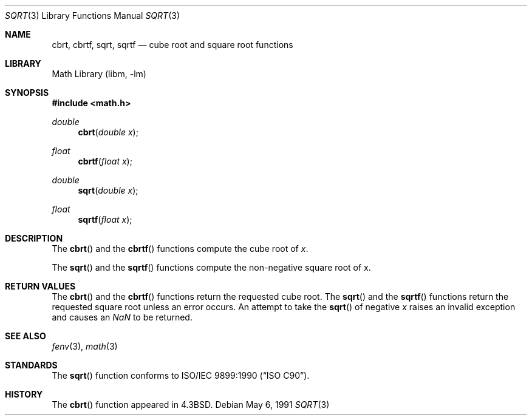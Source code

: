 .\" Copyright (c) 1985, 1991 Regents of the University of California.
.\" All rights reserved.
.\"
.\" Redistribution and use in source and binary forms, with or without
.\" modification, are permitted provided that the following conditions
.\" are met:
.\" 1. Redistributions of source code must retain the above copyright
.\"    notice, this list of conditions and the following disclaimer.
.\" 2. Redistributions in binary form must reproduce the above copyright
.\"    notice, this list of conditions and the following disclaimer in the
.\"    documentation and/or other materials provided with the distribution.
.\" 3. All advertising materials mentioning features or use of this software
.\"    must display the following acknowledgement:
.\"	This product includes software developed by the University of
.\"	California, Berkeley and its contributors.
.\" 4. Neither the name of the University nor the names of its contributors
.\"    may be used to endorse or promote products derived from this software
.\"    without specific prior written permission.
.\"
.\" THIS SOFTWARE IS PROVIDED BY THE REGENTS AND CONTRIBUTORS ``AS IS'' AND
.\" ANY EXPRESS OR IMPLIED WARRANTIES, INCLUDING, BUT NOT LIMITED TO, THE
.\" IMPLIED WARRANTIES OF MERCHANTABILITY AND FITNESS FOR A PARTICULAR PURPOSE
.\" ARE DISCLAIMED.  IN NO EVENT SHALL THE REGENTS OR CONTRIBUTORS BE LIABLE
.\" FOR ANY DIRECT, INDIRECT, INCIDENTAL, SPECIAL, EXEMPLARY, OR CONSEQUENTIAL
.\" DAMAGES (INCLUDING, BUT NOT LIMITED TO, PROCUREMENT OF SUBSTITUTE GOODS
.\" OR SERVICES; LOSS OF USE, DATA, OR PROFITS; OR BUSINESS INTERRUPTION)
.\" HOWEVER CAUSED AND ON ANY THEORY OF LIABILITY, WHETHER IN CONTRACT, STRICT
.\" LIABILITY, OR TORT (INCLUDING NEGLIGENCE OR OTHERWISE) ARISING IN ANY WAY
.\" OUT OF THE USE OF THIS SOFTWARE, EVEN IF ADVISED OF THE POSSIBILITY OF
.\" SUCH DAMAGE.
.\"
.\"     from: @(#)sqrt.3	6.4 (Berkeley) 5/6/91
.\" $FreeBSD$
.\"
.Dd May 6, 1991
.Dt SQRT 3
.Os
.Sh NAME
.Nm cbrt ,
.Nm cbrtf ,
.Nm sqrt ,
.Nm sqrtf
.Nd cube root and square root functions
.Sh LIBRARY
.Lb libm
.Sh SYNOPSIS
.In math.h
.Ft double
.Fn cbrt "double x"
.Ft float
.Fn cbrtf "float x"
.Ft double
.Fn sqrt "double x"
.Ft float
.Fn sqrtf "float x"
.Sh DESCRIPTION
The
.Fn cbrt
and the
.Fn cbrtf
functions compute
the cube root of
.Ar x .
.Pp
The
.Fn sqrt
and the
.Fn sqrtf
functions compute the
non-negative square root of x.
.Sh RETURN VALUES
The
.Fn cbrt
and the
.Fn cbrtf
functions return the requested cube root.
The
.Fn sqrt
and the
.Fn sqrtf
functions return the requested square root
unless an error occurs.
An attempt to take the
.Fn sqrt
of negative
.Fa x
raises an invalid exception and causes an \*(Na to be returned.
.Sh SEE ALSO
.Xr fenv 3 ,
.Xr math 3
.Sh STANDARDS
The
.Fn sqrt
function conforms to
.St -isoC .
.Sh HISTORY
The
.Fn cbrt
function appeared in
.Bx 4.3 .
